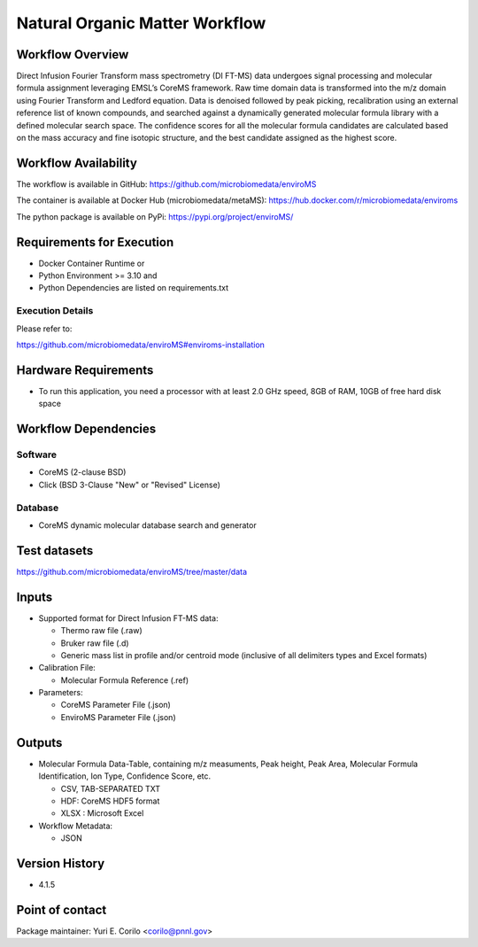 Natural Organic Matter Workflow
================================

.. image:: enviroms_workflow2024.svg

Workflow Overview
-------

Direct Infusion Fourier Transform mass spectrometry (DI FT-MS) data undergoes signal processing and molecular formula assignment leveraging EMSL’s CoreMS framework. Raw time domain data is transformed into the m/z domain using Fourier Transform and Ledford equation. Data is denoised followed by peak picking, recalibration using an external reference list of known compounds, and searched against a dynamically generated molecular formula library with a defined molecular search space. The confidence scores for all the molecular formula candidates are calculated based on the mass accuracy and fine isotopic structure, and the best candidate assigned as the highest score.

Workflow Availability
---------------------

The workflow is available in GitHub:
https://github.com/microbiomedata/enviroMS

The container is available at Docker Hub (microbiomedata/metaMS):
https://hub.docker.com/r/microbiomedata/enviroms

The python package is available on PyPi:
https://pypi.org/project/enviroMS/

Requirements for Execution
--------------------------

- Docker Container Runtime
  or 
- Python Environment >= 3.10
  and 
- Python Dependencies are listed on requirements.txt

Execution Details
~~~~~~~~~~~~~~~~~~~~

Please refer to: 

https://github.com/microbiomedata/enviroMS#enviroms-installation


Hardware Requirements
--------------------------
- To run this application, you need a processor with at least 2.0 GHz speed, 8GB of RAM, 10GB of free hard disk space

Workflow Dependencies
---------------------

Software
~~~~~~~~~~~~~~~~~~~~

- CoreMS (2-clause BSD)
- Click (BSD 3-Clause "New" or "Revised" License)

Database 
~~~~~~~~~~~~~~~~
- CoreMS dynamic molecular database search and generator


Test datasets
-------------
https://github.com/microbiomedata/enviroMS/tree/master/data

Inputs
--------------------------

- Supported format for Direct Infusion FT-MS data:  

  - Thermo raw file (.raw)  
  - Bruker raw file (.d)
  - Generic mass list in profile and/or centroid mode (inclusive of all delimiters types and Excel formats)

- Calibration File:

  - Molecular Formula Reference (.ref) 

- Parameters:

  - CoreMS Parameter File (.json)
  - EnviroMS Parameter File (.json)
  
Outputs
--------------------------

- Molecular Formula Data-Table, containing m/z measuments, Peak height, Peak Area, Molecular Formula Identification, Ion Type, Confidence Score, etc.  

  - CSV, TAB-SEPARATED TXT
  - HDF: CoreMS HDF5 format
  - XLSX : Microsoft Excel

- Workflow Metadata:

  - JSON


Version History
---------------

- 4.1.5

Point of contact
----------------

Package maintainer: Yuri E. Corilo <corilo@pnnl.gov>